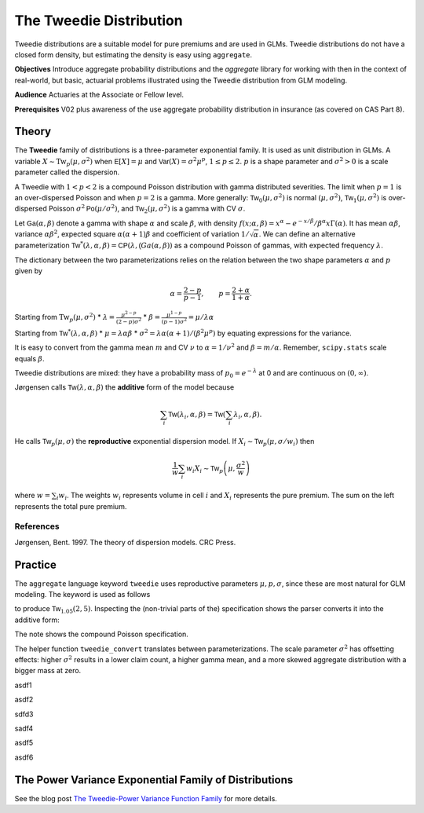 .. _2_x_tweedie:

The Tweedie Distribution
=========================

.. Below is the code from the snippet.


Tweedie distributions are a suitable model for pure premiums and are used in GLMs. Tweedie distributions do not have a closed form density, but estimating the density is easy using ``aggregate``.

**Objectives** Introduce aggregate probability distributions and the `aggregate` library for working with then in the context of real-world, but basic, actuarial problems
illustrated using the Tweedie distribution from GLM modeling.

**Audience** Actuaries at the Associate or Fellow level.

**Prerequisites** V02 plus awareness of the use aggregate probability distribution in insurance (as covered on CAS Part 8).


Theory
-------

The **Tweedie** family of distributions is a three-parameter exponential family. It is used as unit distribution in GLMs. A variable :math:`X \sim \mathrm{Tw}_p(\mu, \sigma^2)` when
:math:`\mathsf E[X] = \mu` and
:math:`\mathsf{Var}(X) = \sigma^2 \mu^p`, :math:`1 \le p \le 2`.
:math:`p` is a shape parameter and :math:`\sigma^2>0` is a scale   parameter called the dispersion.

A Tweedie with :math:`1<p<2` is a compound Poisson distribution with
gamma distributed severities. The limit when :math:`p=1` is an
over-dispersed Poisson and when :math:`p=2` is a gamma. More generally:
:math:`\mathsf{Tw}_0(\mu,\sigma^2)` is normal :math:`(\mu, \sigma^2)`,
:math:`\mathsf{Tw}_1(\mu, \sigma^2)` is over-dispersed Poisson
:math:`\sigma^2\mathsf{Po}(\mu/\sigma^2)`, and
:math:`\mathsf{Tw}_2(\mu,\sigma^2)` is a gamma with CV :math:`\sigma`.

Let :math:`\mathsf{Ga}(\alpha, \beta)` denote a gamma with shape
:math:`\alpha` and scale :math:`\beta`, with density
:math:`f(x;\alpha,\beta)=x^\alpha- e^{-x/\beta} / \beta^\alpha x\Gamma(\alpha)`.
It has mean :math:`\alpha\beta`, variance :math:`\alpha\beta^2`,
expected square :math:`\alpha(\alpha+1)\beta` and coefficient of
variation :math:`1/\sqrt\alpha`. We can define an alternative
parameterization
:math:`\mathsf{Tw}^*(\lambda, \alpha, \beta) = \mathsf{CP}(\lambda, \mathsf(Ga(\alpha,\beta))`
as a compound Poisson of gammas, with expected frequency
:math:`\lambda`.

The dictionary between the two parameterizations relies on the relation
between the two shape parameters :math:`\alpha` and :math:`p` given by

.. math::

   \alpha = \frac{2-p}{p-1}, \qquad
   p = \frac{2+\alpha}{1+\alpha}.

Starting from :math:`\mathrm{Tw}_p(\mu, \sigma^2)` \*
:math:`\lambda = \displaystyle\frac{\mu^{2-p}}{(2-p)\sigma^2}` \*
:math:`\beta = \displaystyle\frac{\mu^{1-p}}{(p-1)\sigma^2} = \mu /\lambda \alpha`

Starting from :math:`\mathsf{Tw}^*(\lambda, \alpha, \beta)` \*
:math:`\mu = \lambda \alpha \beta` \*
:math:`\sigma^2 = \lambda \alpha(\alpha + 1) / (\beta^2\mu^p)` by
equating expressions for the variance.

It is easy to convert from the gamma mean :math:`m` and CV :math:`\nu`
to :math:`\alpha=1/\nu^2` and :math:`\beta = m/\alpha`. Remember,
``scipy.stats`` scale equals :math:`\beta`.

Tweedie distributions are mixed: they have a probability mass of
:math:`p_0 =e^{-\lambda}` at 0 and are continuous on
:math:`(0, \infty)`.

Jørgensen calls :math:`\mathsf{Tw}(\lambda, \alpha, \beta)` the
**additive** form of the model because

.. math::


   \sum_i \mathsf{Tw}(\lambda_i, \alpha, \beta) =  \mathsf{Tw}\left(\sum_i \lambda_i, \alpha, \beta\right).

He calls :math:`\mathsf{Tw}_p(\mu, \sigma)` the **reproductive**
exponential dispersion model. If
:math:`X_i\sim \mathsf{Tw}_p(\mu, \sigma/w_i)` then

.. math::


   \frac{1}{w}\sum_i w_i X_i \sim \mathsf{Tw}_p\left(\mu, \frac{\sigma^2}{w}\right)

where :math:`w = \sum_i w_i`. The weights :math:`w_i` represents volume
in cell :math:`i` and :math:`X_i` represents the pure premium. The sum
on the left represents the total pure premium.

References
~~~~~~~~~~

Jørgensen, Bent. 1997. The theory of dispersion models. CRC Press.


Practice
--------

The ``aggregate`` language keyword ``tweedie`` uses reproductive
parameters :math:`\mu, p, \sigma`, since these are most natural for GLM modeling. The keyword is used as follows

.. ipython:: python
    :okwarning:

    from aggregate import build
    tw1 = build('agg TW1 tweedie 2 1.05 5')
    tw1

to produce :math:`\mathsf{Tw}_{1.05}(2, 5)`. Inspecting the (non-trivial parts of the) specification shows the parser converts it into the additive form:

.. ipython:: python
    :okwarning:

    {k: v for k,v in tw1.spec.items()
        if v!=0 and v is not None and v!=''}


The note shows the compound Poisson specification.

The helper function ``tweedie_convert`` translates between parameterizations. The scale parameter :math:`\sigma^2` has offsetting effects: higher :math:`\sigma^2` results in a lower claim count, a higher gamma mean, and a more skewed aggregate distribution with a bigger mass at zero.


.. ipython:: python
    :okwarning:

    from aggregate import tweedie_convert
    import pandas as pd
    pd.set_option("display.float_format", lambda x: f'{x:.12g}')

    # three representations, starting with easiest to interpret
    p = 1.005
    μ = 1
    σ2 = 0.1
    m0 = tweedie_convert(p=p, μ=μ, σ2=σ2)

    # magic numbers are
    λ = μ**(2-p) / ((2-p) * σ2)
    α = (2 - p) / (p - 1)
    β = μ / (λ * α)
    tw_cv = σ2**.5 * μ**(p/2-1)
    sev_m = α *  β
    sev_cv = α**-0.5

    m1 = tweedie_convert(λ=λ, m=sev_m, cv=sev_cv)
    m2 = tweedie_convert(λ=λ, α=α, β=β)
    assert np.allclose(m0, m1, m2)
    temp = pd.concat((m0, m1, m2), axis=1)
    temp.columns = ['mean p disp', 'lambda sev m cv', 'lambda shape scale']
    temp

asdf1

.. ipython:: python
    :okwarning:

    program = f'''
    agg Tw0 {λ} claims sev gamma {sev_m:.8g} cv {sev_cv} poisson
    agg Tw1 {λ} claims sev {β:.4g} * gamma {α:.4g} poisson
    agg Tw1 tweedie {μ} {p} {σ2}
    '''
    print(program)
    tweedies = build(program)

    pd.set_option("display.float_format", lambda x: f'{x:.8g}')

    for a in tweedies:
        a.object.plot()
        #plt.gcf().suptitle(a.program)
        #@savefig
        print(a.object)

asdf2

.. ipython:: python
    :okwarning:

    # from reproductive
    tweedie_convert(p=1.05, μ=2, σ2=5)

sdfd3

.. ipython:: python
    :okwarning:

    # from additive
    tweedie_convert(λ=0.406710033, m=4.917508388, cv=0.229415734)

sadf4


.. ipython:: python
    :okwarning:

    # build Tweedie using reproductive parameters, p, mu, sigma^2
    tw1 = build('agg TW1 tweedie 2 1.05 5')
    tw1.plot()
    @savefig tweedie_tw1.png
    print(tw1)
    print(tw1.spec)
    print(tw1.cdf(0), np.exp(-.40671))

asdf5

.. ipython:: python
    :okwarning:

    # when p close to 1 degenerates into Poisson, here mean = 10, sigma2 = 1, so not overdispersed
    tw2 = build('agg TW2 tweedie 10 1.0001 1')
    tw2.plot()
    @savefig tweedie_tw2.png
    print(tw2)

    # gamma has mean 1 and very small CV, acts like degenerate distribution at 1
    tweedie_convert(p=1.0001, μ=10, σ2=1)

asdf6

.. ipython:: python
    :okwarning:

    # when p close to 2 degenerates into Gamma, here mean = 10, and sigma2=0.04
    # variance of tweedie equals sigma2 mu^2, so CV = sigma = 0.2
    # note: this is computed as an approximation
    tw3 = build('agg TW3 tweedie 10 1.999 0.04', log2=16, bs=1/256)
    tw3.plot()
    @savefig tweedie_tw3.png
    print(tw3)



.. ipython:: python
    :okwarning:

    tc = tweedie_convert(p=1.9999, μ=10, σ2=.04)
    print(tc)

    # build explicitly as a gamma
    m, cv = tc['μ'], tc['tw_cv']
    print(m, cv)

    g = build(f'sev g gamma {m} cv {cv}')
    g.plot()
    @savefig tweedie_g.png
    pass

    # or using shape and scale
    sh = cv ** -2
    sc = m / sh
    print(sc, sh)

    g2 = build(f'sev g2 {sc} * gamma {sh}')
    g2.plot()
    @savefig tweedie_g2.png
    pass

    print(g2.stats(), g.stats())


The Power Variance Exponential Family of Distributions
------------------------------------------------------

.. ipython:: python
    :okwarning:

    from aggregate import power_variance_family
    power_variance_family()
    @savefig tweedie_powervariance.png
    pass


See the blog post `The Tweedie-Power Variance Function
Family <https://www.mynl.com/blog?id=c9a74f2055686bb2c250c4fc4f627a89>`__
for more details.


